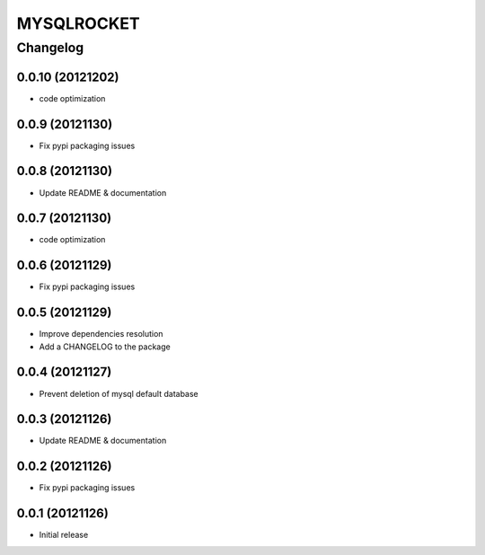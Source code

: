 **************
MYSQLROCKET 
**************


Changelog 
#############

0.0.10 (20121202)
*******************

* code optimization

0.0.9 (20121130)
*******************

* Fix pypi packaging issues

0.0.8 (20121130)
*************************

* Update README & documentation

0.0.7 (20121130)
*************************

* code optimization

0.0.6 (20121129)
*************************

* Fix pypi packaging issues

0.0.5 (20121129)
*************************

* Improve dependencies resolution
* Add a CHANGELOG to the package


0.0.4 (20121127)
*************************

* Prevent deletion of mysql default database

0.0.3 (20121126)
*************************

* Update README & documentation


0.0.2 (20121126)
*******************

* Fix pypi packaging issues

0.0.1 (20121126)
*******************

* Initial release